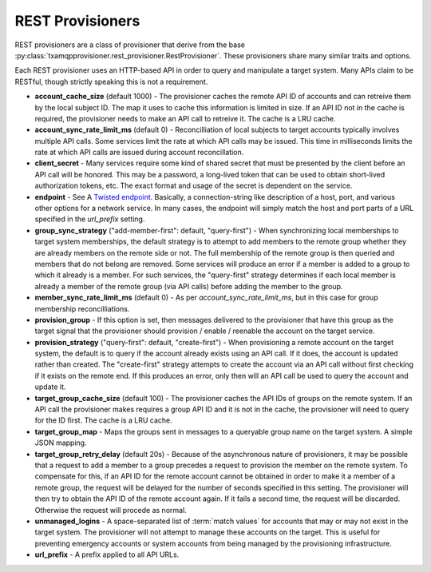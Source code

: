 
=================
REST Provisioners
=================

REST provisioners are a class of provisioner that derive from the base
:py:class:`txamqpprovisioner.rest_provisioner.RestProvisioner`.  These
provisioners share many similar traits and options.

Each REST provisioner uses an HTTP-based API in order to query and manipulate
a target system.  Many APIs claim to be RESTful, though strictly speaking this
is not a requirement.

* **account_cache_size** (default 1000) - The provisioner caches the remote
  API ID of accounts and can retreive them by the local subject ID.  The map
  it uses to cache this information is limited in size.  If an API ID not in
  the cache is required, the provisioner needs to make an API call to retreive
  it.  The cache is a LRU cache.
* **account_sync_rate_limit_ms** (default 0) - Reconcilliation of local subjects
  to target accounts typically involves multiple API calls.  Some services limit
  the rate at which API calls may be issued.  This time in milliseconds limits
  the rate at which API calls are issued during account reconcillation.
* **client_secret** - Many services require some kind of shared secret that must
  be presented by the client before an API call will be honored.  This may be a
  password, a long-lived token that can be used to obtain short-lived authorization
  tokens, etc.  The exact format and usage of the secret is dependent on the 
  service.
* **endpoint** - See A `Twisted endpoint <https://twistedmatrix.com/documents/current/core/howto/endpoints.html>`_.
  Basically, a connection-string like description of a host, port, and various
  other options for a network service.  In many cases, the endpoint will simply
  match the host and port parts of a URL specified in the *url_prefix* setting.
* **group_sync_strategy** ("add-member-first": default, "query-first") - When
  synchronizing local memberships to target system memberships, the default
  strategy is to attempt to add members to the remote group whether they are
  already members on the remote side or not.  The full membership of the remote
  group is then queried and members that do not belong are removed.
  Some services will produce an error if a member is added to a group to which
  it already is a member.  For such services, the "query-first" strategy
  determines if each local member is already a member of the remote group (via
  API calls) before adding the member to the group. 
* **member_sync_rate_limit_ms** (default 0) - As per *account_sync_rate_limit_ms*,
  but in this case for group membership reconcilliations.
* **provision_group** - If this option is set, then messages delivered to the
  provisioner that have this group as the target signal that the provisioner
  should provision / enable / reenable the account on the target service.
* **provision_strategy** ("query-first": default, "create-first") - When provisioning
  a remote account on the target system, the default is to query if the account
  already exists using an API call.  If it does, the account is updated rather than
  created.  The "create-first" strategy attempts to create the account via an API
  call without first checking if it exists on the remote end.  If this produces
  an error, only then will an API call be used to query the account and update
  it.
* **target_group_cache_size** (default 100) - The provisioner caches the API IDs
  of groups on the remote system.  If an API call the provisioner makes requires
  a group API ID and it is not in the cache, the provisioner will need to query
  for the ID first.  The cache is a LRU cache.
* **target_group_map** - Maps the groups sent in messages to a queryable group
  name on the target system.  A simple JSON mapping.
* **target_group_retry_delay** (default 20s) - Because of the asynchronous nature
  of provisioners, it may be possible that a request to add a member to a group
  precedes a request to provision the member on the remote system.  To compensate
  for this, if an API ID for the remote account cannot be obtained in order to
  make it a member of a remote group, the request will be delayed for the number
  of seconds specified in this setting.  The provisioner will then try to obtain
  the API ID of the remote account again.  If it fails a second time, the request
  will be discarded.  Otherwise the request will procede as normal.
* **unmanaged_logins** - A space-separated list of :term:`match values` for
  accounts that may or may not exist in the target system.  The provisioner will
  not attempt to manage these accounts on the target.  This is useful for
  preventing emergency accounts or system accounts from being managed by the
  provisioning infrastructure.
* **url_prefix** - A prefix applied to all API URLs.  
